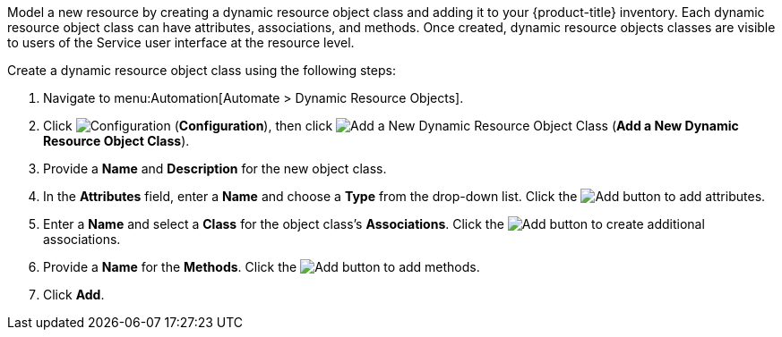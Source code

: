 
Model a new resource by creating a dynamic resource object class and adding it to your {product-title} inventory. Each dynamic resource object class can have attributes, associations, and methods. Once created, dynamic resource objects classes are visible to users of the Service user interface at the resource level.  

Create a dynamic resource object class using the following steps:

. Navigate to menu:Automation[Automate > Dynamic Resource Objects].
. Click image:1847.png[Configuration] (*Configuration*), then click image:1862.png[Add a New Dynamic Resource Object Class] (*Add a New Dynamic Resource Object Class*).
. Provide a *Name* and *Description* for the new object class.
. In the *Attributes* field, enter a *Name* and choose a *Type* from the drop-down list. Click the image:1848.png[Add] button to add attributes.
. Enter a *Name* and select a *Class* for the object class's *Associations*. Click the image:1848.png[Add] button to create additional associations.
. Provide a *Name* for the *Methods*. Click the image:1848.png[Add] button to add methods.
. Click *Add*. 
